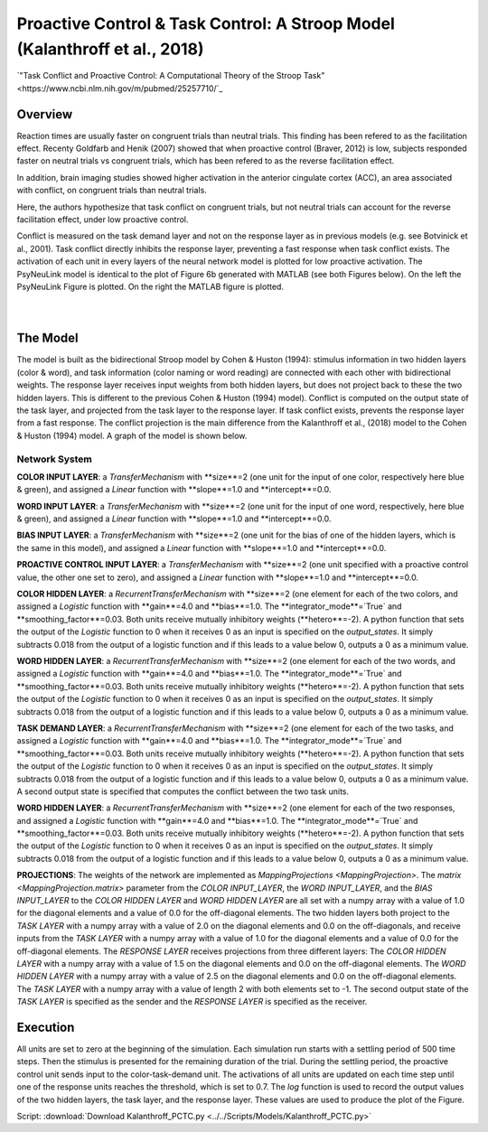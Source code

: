 Proactive Control & Task Control: A Stroop Model (Kalanthroff et al., 2018)
================================================================
`"Task Conflict and Proactive Control: A Computational Theory of the Stroop Task" <https://www.ncbi.nlm.nih.gov/m/pubmed/25257710/`_

Overview
--------
Reaction times are usually faster on congruent trials than neutral trials. This finding
has been refered to as the facilitation effect. Recenty Goldfarb and Henik (2007) showed that when proactive control
(Braver, 2012) is low, subjects responded faster on neutral trials vs congruent trials, which has been refered to as
the reverse facilitation effect.

In addition, brain imaging studies showed higher activation in the anterior cingulate cortex (ACC), an area
associated with conflict, on congruent trials than neutral trials.

Here, the authors hypothesize that task conflict on congruent trials, but not neutral trials can account for the
reverse facilitation effect, under low proactive control.

Conflict is measured on the task demand layer and not on the response layer as in previous models
(e.g. see Botvinick et al., 2001). Task conflict directly inhibits the response layer, preventing a fast response when
task conflict exists. The activation of each unit in every layers of the neural network model is plotted for low
proactive activation. The PsyNeuLink model is identical to the plot of Figure 6b generated with MATLAB (see both Figures
below). On the left the PsyNeuLink Figure is plotted. On the right the MATLAB figure is plotted.

.. _PCTC_0_025_PNL_Fig:

.. figure:: _static/PCTC_0_025_PNL.svg
   :figwidth: 45 %
   :align: left
   :alt: Kalanthroff et al., 2018 plot produced by PsyNeuLink

.. _PCTC_0_025_MATLAB_FIGURE_Fig:

.. figure:: _static/PCTC_0_025_MATLAB_FIGURE.svg
   :figwidth: 45 %
   :align: right
   :alt: Kalanthroff et al., 2018 plot produced by MATLAB


The Model
---------
The model is built as the bidirectional Stroop model by Cohen & Huston (1994): stimulus information in two hidden
layers (color & word), and task information (color naming or word reading) are connected with each other with
bidirectional weights. The response layer receives input weights from both hidden layers, but does not project back to
these the two hidden layers. This is different to the previous Cohen & Huston (1994) model).
Conflict is computed on the output state of the task layer, and projected from the task layer to the response layer.
If task conflict exists, prevents the response layer from a fast response.
The conflict projection is the main difference from the Kalanthroff et al., (2018) model to the Cohen & Huston (1994)
model. A graph of the model is shown below.

.. _Kalanthroff2016_System_Graph:

.. figure:: _static/PCTC_Graph.svg
   :figwidth: 75 %
   :align: center
   :alt: Kalanthroff System Graph

Network System
~~~~~~~~~~~~~~
**COLOR INPUT LAYER**:  a `TransferMechanism` with **size**=2 (one unit for the input of one color, respectively
here blue & green), and assigned a `Linear` function with **slope**=1.0 and **intercept**=0.0.

**WORD INPUT LAYER**:  a `TransferMechanism` with **size**=2 (one unit for the input of one word, respectively,
here blue & green), and assigned a `Linear` function with **slope**=1.0 and **intercept**=0.0.

**BIAS INPUT LAYER**:  a `TransferMechanism` with **size**=2 (one unit for the bias of one of the hidden layers,
which is the same in this model), and assigned a `Linear` function with **slope**=1.0 and **intercept**=0.0.

**PROACTIVE CONTROL INPUT LAYER**:  a `TransferMechanism` with **size**=2 (one unit specified with a proactive control
value, the other one set to zero), and assigned a `Linear` function with **slope**=1.0 and **intercept**=0.0.

**COLOR HIDDEN LAYER**: a `RecurrentTransferMechanism` with **size**=2 (one element for each of the two colors, and
assigned a `Logistic` function with **gain**=4.0 and **bias**=1.0. The **integrator_mode**=`True`
and **smoothing_factor**=0.03. Both units receive mutually inhibitory weights (**hetero**=-2). A python function that
sets the output of the `Logistic` function to 0 when it receives 0 as an input is specified on the `output_states`. It
simply subtracts 0.018 from the output of a logistic function and if this leads to a value below 0,
outputs a 0 as a minimum value.

**WORD HIDDEN LAYER**: a `RecurrentTransferMechanism` with **size**=2 (one element for each of the two words, and
assigned a `Logistic` function with **gain**=4.0 and **bias**=1.0. The **integrator_mode**=`True`
and **smoothing_factor**=0.03. Both units receive mutually inhibitory weights (**hetero**=-2). A python function that
sets the output of the `Logistic` function to 0 when it receives 0 as an input is specified on the `output_states`. It
simply subtracts 0.018 from the output of a logistic function and if this leads to a value below 0,
outputs a 0 as a minimum value.

**TASK DEMAND LAYER**: a `RecurrentTransferMechanism` with **size**=2 (one element for each of the two tasks, and
assigned a `Logistic` function with **gain**=4.0 and **bias**=1.0. The **integrator_mode**=`True`
and **smoothing_factor**=0.03. Both units receive mutually inhibitory weights (**hetero**=-2). A python function that
sets the output of the `Logistic` function to 0 when it receives 0 as an input is specified on the `output_states`. It
simply subtracts 0.018 from the output of a logistic function and if this leads to a value below 0,
outputs a 0 as a minimum value. A second output state is specified that computes the conflict between the two task
units.

**WORD HIDDEN LAYER**: a `RecurrentTransferMechanism` with **size**=2 (one element for each of the two responses, and
assigned a `Logistic` function with **gain**=4.0 and **bias**=1.0. The **integrator_mode**=`True`
and **smoothing_factor**=0.03. Both units receive mutually inhibitory weights (**hetero**=-2). A python function that
sets the output of the `Logistic` function to 0 when it receives 0 as an input is specified on the `output_states`. It
simply subtracts 0.018 from the output of a logistic function and if this leads to a value below 0,
outputs a 0 as a minimum value.

**PROJECTIONS**:  The weights of the  network are implemented as `MappingProjections <MappingProjection>`.
The `matrix <MappingProjection.matrix>` parameter from the *COLOR INPUT_LAYER*, the *WORD INPUT_LAYER*, and the
*BIAS INPUT_LAYER* to the *COLOR HIDDEN LAYER* and *WORD HIDDEN LAYER* are all set with a numpy array with a value of
1.0 for the diagonal elements and a value of 0.0 for the off-diagonal elements.
The two hidden layers both project to the *TASK LAYER* with a numpy array with a value of 2.0 on the diagonal elements
and 0.0 on the off-diagonals, and receive inputs from the *TASK LAYER* with a numpy array with a value of 1.0 for the
diagonal elements and a value of 0.0 for the off-diagonal elements. The *RESPONSE LAYER* receives projections from
three  different layers:
The *COLOR HIDDEN LAYER* with a numpy array with a value of 1.5 on the diagonal elements and 0.0 on the off-diagonal
elements.
The *WORD HIDDEN LAYER* with a numpy array with a value of 2.5 on the diagonal elements and 0.0 on the off-diagonal
elements.
The *TASK LAYER* with a numpy array with a value of length 2 with both elements set to -1. The second output state
of the *TASK LAYER* is specified as the sender and the *RESPONSE LAYER* is specified as the receiver.

Execution
---------
All units are set to zero at the beginning of the simulation. Each simulation run starts with a settling
period of 500 time steps. Then the stimulus is presented for the remaining duration of the trial.
During the settling period, the proactive control unit sends input to the color-task-demand unit.
The activations of all units are updated on each time step until one of the response units reaches the threshold,
which is set to 0.7. The `log` function is used to record the output values of the two hidden layers, the task layer,
and the response layer. These values are used to produce the plot of the Figure.

Script: :download:`Download Kalanthroff_PCTC.py <../../Scripts/Models/Kalanthroff_PCTC.py>`